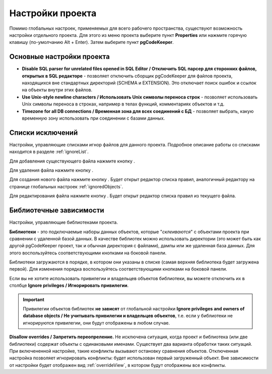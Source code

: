 =================
Настройки проекта
=================

Помимо глобальных настроек, применяемых для всего рабочего пространства, существуют возможность настройки отдельного проекта. Для этого из меню проекта выберите пункт **Properties** или нажмите горячую клавишу (по-умолчанию Alt + Enter). Затем выберите пункт **pgCodeKeeper**.

Основные настройки проекта
~~~~~~~~~~~~~~~~~~~~~~~~~~

.. image:: ../images/main_props.png

- **Disable SQL parser for unrelated files opened in SQL Editor / Отключить SQL парсер для сторонних файлов, открытых в SQL редакторе** - позволяет отключить сборщик pgCodeKeeper для файлов проекта, находящихся вне стандартных директорий (SCHEMA и EXTENSION). Это отключает поиск ошибок и ссылок на объекты внутри этих файлов.

- **Use Unix-style newline characters / Использовать Unix символы переноса строк** - позволяет использовать Unix символы переноса в строках, например в телах функций, комментариях объектов и т.д.

- **Timezone for all DB connections / Временная зона для всех соединений с БД** - позволяет выбрать, какую временную зону использовать при соединении с базами данных.


Списки исключений
~~~~~~~~~~~~~~~~~

Настройки, управляющие списками игнор файлов для данного проекта. Подробное описание работы со списками находится в разделе :ref:`ignoreList`.

.. image:: ../images/ignore_props.png

Для добавления существующего файла нажмите кнопку |add_obj|.

Для удаления файла нажмите кнопку |delete|.

Для создания нового файла нажмите кнопку |add_file|. Будет открыт редактор списка правил, аналогичный редактору на странице глобальных настроек :ref:`ignoredObjects`.

.. image:: ../images/ignore_editor.png

Для редактирования файла нажмите кнопку |editor_area|. Будет открыт редактор списка правил из текущего файла.


.. |add_file| image:: ../images/pgcodekeeper_project_view/add_file.png
.. |delete| image:: ../images/pgcodekeeper_project_view/delete_obj.gif
.. |add_obj| image:: ../images/pgcodekeeper_project_view/add_obj.gif
.. |editor_area| image:: ../images/pgcodekeeper_project_view/editor_area.gif


Библиотечные зависимости
~~~~~~~~~~~~~~~~~~~~~~~~

Настройки, управляющие библиотеками проекта. 

.. image:: ../images/lib_props.png

**Библиотеки** - это подключаемые наборы данных объектов, которые "*склеиваются*" с объектами проекта при сравнении с удаленной базой данных. В качестве библиотек можно использовать директории (это может быть как другой pgCodeKeeper проект, так и обычная директория с файлами), дампы или же удаленная база данных. Для этого воспользуйтесь соответствующими кнопками на боковой панели.

Библиотеки загружаются в порядке, в котором они указаны в списке (самая верхняя библиотека будет загружена первой). Для изменения порядка воспользуйтесь соответствующими кнопками на боковой панели.

Если вы не хотите использовать привилегии и владельцев объектов библиотеки, вы можете отключить их в столбце **Ignore privileges / Игнорировать привилегии**.

.. important:: Привилегии объектов библиотек **не зависят** от глобальной настройки **Ignore privileges and owners of database objects / Не учитывать привилегии и владельцев объектов**, т.е. если у библиотеки не игнорируются привилегии, они будут отображены в любом случае.

**Disallow overrides / Запретить переопреление.** Не исключена ситуация, когда проект и библиотека (или две библиотеки) содержат объекты с одинаковыми именами. Существует два варианта обработки таких ситуаций. При включененной настройке, такие конфликты вызывают остановку сравнения объектов. Отключенная настройка позволяет игнорировать конфликты: будет использован первый загруженный объект. Вне зависимости от настройки будет отображен вид :ref:`overrideView`, в котором будут отображены все конфликты.
